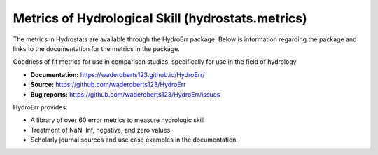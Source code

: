 Metrics of Hydrological Skill (hydrostats.metrics)
==================================================

The metrics in Hydrostats are available through the HydroErr package. Below is information regarding the package and
links to the documentation for the metrics in the package.

.. image:: https://travis-ci.org/waderoberts123/HydroErr.svg?branch=master
    :target: https://travis-ci.org/waderoberts123/HydroErr
.. image:: https://codecov.io/gh/waderoberts123/HydroErr/branch/master/graph/badge.svg
    :target: https://codecov.io/gh/waderoberts123/HydroErr

Goodness of fit metrics for use in comparison studies, specifically for use in the field of hydrology

- **Documentation:** `<https://waderoberts123.github.io/HydroErr/>`_
- **Source:** https://github.com/waderoberts123/HydroErr
- **Bug reports:** https://github.com/waderoberts123/HydroErr/issues

HydroErr provides:

- A library of over 60 error metrics to measure hydrologic skill
- Treatment of NaN, Inf, negative, and zero values.
- Scholarly journal sources and use case examples in the documentation.

.. image:: https://img.shields.io/badge/powered%20by-BYU%20HydroInformatics-blue.svg
    :target: http://worldwater.byu.edu/
